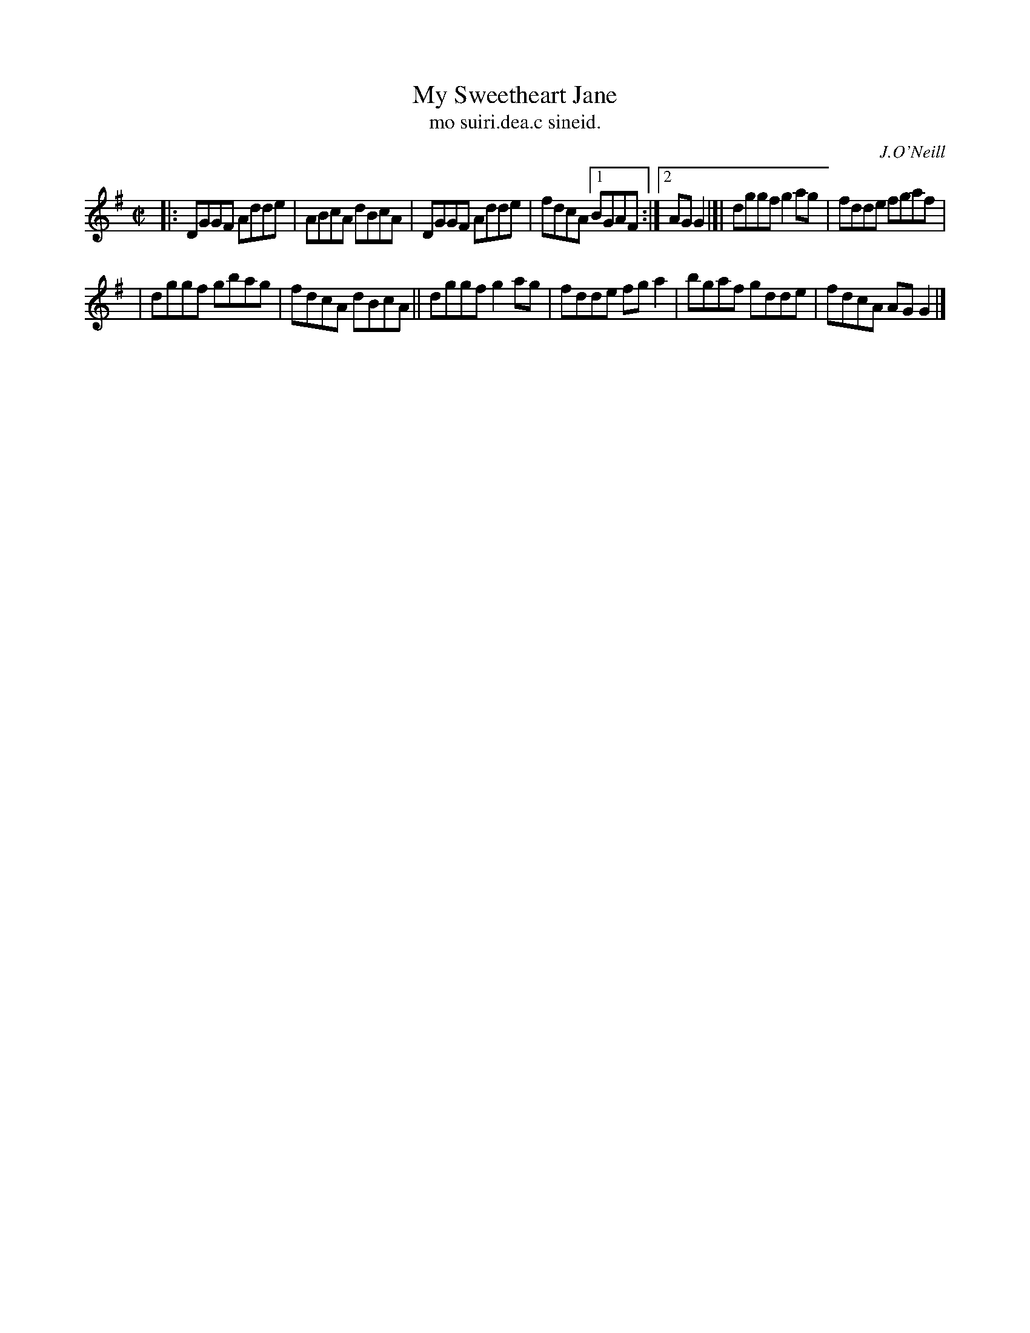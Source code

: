 X: 1546
T: My Sweetheart Jane
T: mo suiri.dea.c sineid.
R: reel
B: O'Neill's 1850 "Music of Ireland" #1546
O: J.O'Neill
Z: transcribed by John B. Walsh, walsh@math.ubc.ca 8/23/96
M: C|
L: 1/8
K: G
|: DGGF Adde | ABcA dBcA | DGGF Adde | fdcA [1 BGAF :|2 AGG2 |]| dggf g2ag | fdde fgaf |
| dggf gbag | fdcA dBcA || dggf g2ag | fdde fga2 | bgaf gdde | fdcA AGG2 |]
